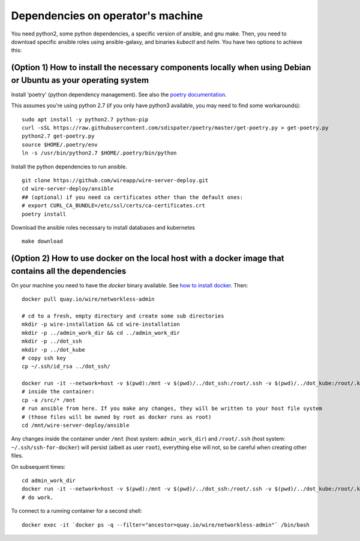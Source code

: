 Dependencies on operator's machine
--------------------------------------------------------------------

You need python2, some python dependencies, a specific version of ansible, and gnu make. Then, you need to download specific ansible roles using ansible-galaxy, and binaries `kubectl` and `helm`. You have two options to achieve this:

(Option 1) How to install the necessary components locally when using Debian or Ubuntu as your operating system
^^^^^^^^^^^^^^^^^^^^^^^^^^^^^^^^^^^^^^^^^^^^^^^^^^^^^^^^^^^^^^^^^^^^^^^^^^^^^^^^^^^^^^^^^^^^^^^^^^^^^^^^^^^^^^^^^^^^^^^^^^^^

Install 'poetry' (python dependency management). See also the `poetry documentation <https://poetry.eustace.io/>`__.

This assumes you're using python 2.7 (if you only have python3 available, you may need to find some workarounds):

::

   sudo apt install -y python2.7 python-pip
   curl -sSL https://raw.githubusercontent.com/sdispater/poetry/master/get-poetry.py > get-poetry.py
   python2.7 get-poetry.py
   source $HOME/.poetry/env
   ln -s /usr/bin/python2.7 $HOME/.poetry/bin/python

Install the python dependencies to run ansible.

::

   git clone https://github.com/wireapp/wire-server-deploy.git
   cd wire-server-deploy/ansible
   ## (optional) if you need ca certificates other than the default ones:
   # export CURL_CA_BUNDLE=/etc/ssl/certs/ca-certificates.crt
   poetry install

Download the ansible roles necessary to install databases and kubernetes

::

   make download


(Option 2) How to use docker on the local host with a docker image that contains all the dependencies
^^^^^^^^^^^^^^^^^^^^^^^^^^^^^^^^^^^^^^^^^^^^^^^^^^^^^^^^^^^^^^^^^^^^^^^^^^^^^^^^^^^^^^^^^^^^^^^^^^^^^^^^^^^^^^

On your machine you need to have the `docker` binary available. See `how to install docker <https://docker.com>`__. Then:

::

   docker pull quay.io/wire/networkless-admin

   # cd to a fresh, empty directory and create some sub directories
   mkdir -p wire-installation && cd wire-installation
   mkdir -p ../admin_work_dir && cd ../admin_work_dir
   mkdir -p ../dot_ssh
   mkdir -p ../dot_kube
   # copy ssh key
   cp ~/.ssh/id_rsa ../dot_ssh/

   docker run -it --network=host -v $(pwd):/mnt -v $(pwd)/../dot_ssh:/root/.ssh -v $(pwd)/../dot_kube:/root/.kube quay.io/wire/networkless-admin
   # inside the container:
   cp -a /src/* /mnt
   # run ansible from here. If you make any changes, they will be written to your host file system
   # (those files will be owned by root as docker runs as root)
   cd /mnt/wire-server-deploy/ansible

Any changes inside the container under ``/mnt`` (host system:
``admin_work_dir``) and ``/root/.ssh`` (host system:
``~/.ssh/ssh-for-docker``) will persist (albeit as user ``root``),
everything else will not, so be careful when creating other files.

On subsequent times:

::

   cd admin_work_dir
   docker run -it --network=host -v $(pwd):/mnt -v $(pwd)/../dot_ssh:/root/.ssh -v $(pwd)/../dot_kube:/root/.kube quay.io/wire/networkless-admin
   # do work.

To connect to a running container for a second shell:

::

   docker exec -it `docker ps -q --filter="ancestor=quay.io/wire/networkless-admin"` /bin/bash
